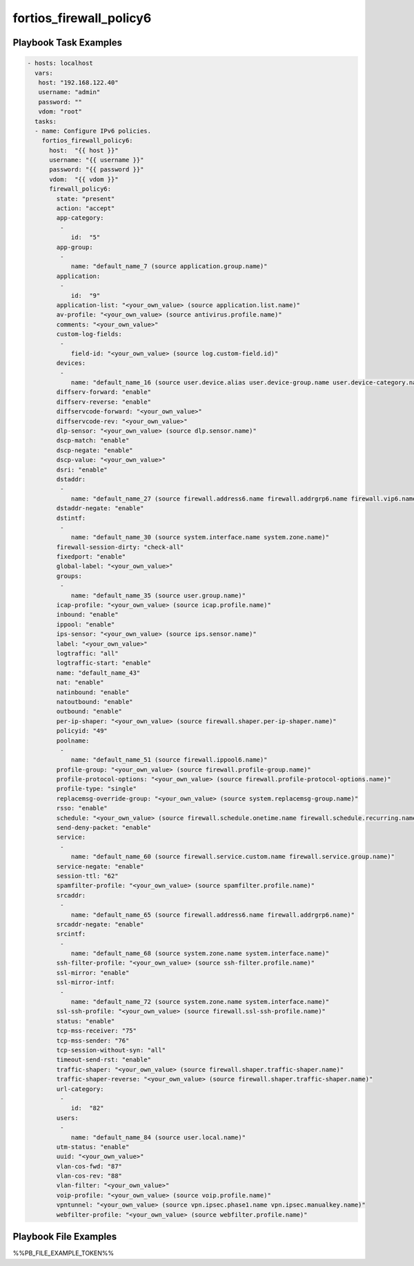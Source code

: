 ========================
fortios_firewall_policy6
========================


Playbook Task Examples
----------------------

.. code-block:: yaml

    - hosts: localhost
      vars:
       host: "192.168.122.40"
       username: "admin"
       password: ""
       vdom: "root"
      tasks:
      - name: Configure IPv6 policies.
        fortios_firewall_policy6:
          host:  "{{ host }}"
          username: "{{ username }}"
          password: "{{ password }}"
          vdom:  "{{ vdom }}"
          firewall_policy6:
            state: "present"
            action: "accept"
            app-category:
             -
                id:  "5"
            app-group:
             -
                name: "default_name_7 (source application.group.name)"
            application:
             -
                id:  "9"
            application-list: "<your_own_value> (source application.list.name)"
            av-profile: "<your_own_value> (source antivirus.profile.name)"
            comments: "<your_own_value>"
            custom-log-fields:
             -
                field-id: "<your_own_value> (source log.custom-field.id)"
            devices:
             -
                name: "default_name_16 (source user.device.alias user.device-group.name user.device-category.name)"
            diffserv-forward: "enable"
            diffserv-reverse: "enable"
            diffservcode-forward: "<your_own_value>"
            diffservcode-rev: "<your_own_value>"
            dlp-sensor: "<your_own_value> (source dlp.sensor.name)"
            dscp-match: "enable"
            dscp-negate: "enable"
            dscp-value: "<your_own_value>"
            dsri: "enable"
            dstaddr:
             -
                name: "default_name_27 (source firewall.address6.name firewall.addrgrp6.name firewall.vip6.name firewall.vipgrp6.name)"
            dstaddr-negate: "enable"
            dstintf:
             -
                name: "default_name_30 (source system.interface.name system.zone.name)"
            firewall-session-dirty: "check-all"
            fixedport: "enable"
            global-label: "<your_own_value>"
            groups:
             -
                name: "default_name_35 (source user.group.name)"
            icap-profile: "<your_own_value> (source icap.profile.name)"
            inbound: "enable"
            ippool: "enable"
            ips-sensor: "<your_own_value> (source ips.sensor.name)"
            label: "<your_own_value>"
            logtraffic: "all"
            logtraffic-start: "enable"
            name: "default_name_43"
            nat: "enable"
            natinbound: "enable"
            natoutbound: "enable"
            outbound: "enable"
            per-ip-shaper: "<your_own_value> (source firewall.shaper.per-ip-shaper.name)"
            policyid: "49"
            poolname:
             -
                name: "default_name_51 (source firewall.ippool6.name)"
            profile-group: "<your_own_value> (source firewall.profile-group.name)"
            profile-protocol-options: "<your_own_value> (source firewall.profile-protocol-options.name)"
            profile-type: "single"
            replacemsg-override-group: "<your_own_value> (source system.replacemsg-group.name)"
            rsso: "enable"
            schedule: "<your_own_value> (source firewall.schedule.onetime.name firewall.schedule.recurring.name firewall.schedule.group.name)"
            send-deny-packet: "enable"
            service:
             -
                name: "default_name_60 (source firewall.service.custom.name firewall.service.group.name)"
            service-negate: "enable"
            session-ttl: "62"
            spamfilter-profile: "<your_own_value> (source spamfilter.profile.name)"
            srcaddr:
             -
                name: "default_name_65 (source firewall.address6.name firewall.addrgrp6.name)"
            srcaddr-negate: "enable"
            srcintf:
             -
                name: "default_name_68 (source system.zone.name system.interface.name)"
            ssh-filter-profile: "<your_own_value> (source ssh-filter.profile.name)"
            ssl-mirror: "enable"
            ssl-mirror-intf:
             -
                name: "default_name_72 (source system.zone.name system.interface.name)"
            ssl-ssh-profile: "<your_own_value> (source firewall.ssl-ssh-profile.name)"
            status: "enable"
            tcp-mss-receiver: "75"
            tcp-mss-sender: "76"
            tcp-session-without-syn: "all"
            timeout-send-rst: "enable"
            traffic-shaper: "<your_own_value> (source firewall.shaper.traffic-shaper.name)"
            traffic-shaper-reverse: "<your_own_value> (source firewall.shaper.traffic-shaper.name)"
            url-category:
             -
                id:  "82"
            users:
             -
                name: "default_name_84 (source user.local.name)"
            utm-status: "enable"
            uuid: "<your_own_value>"
            vlan-cos-fwd: "87"
            vlan-cos-rev: "88"
            vlan-filter: "<your_own_value>"
            voip-profile: "<your_own_value> (source voip.profile.name)"
            vpntunnel: "<your_own_value> (source vpn.ipsec.phase1.name vpn.ipsec.manualkey.name)"
            webfilter-profile: "<your_own_value> (source webfilter.profile.name)"



Playbook File Examples
----------------------

%%PB_FILE_EXAMPLE_TOKEN%%

